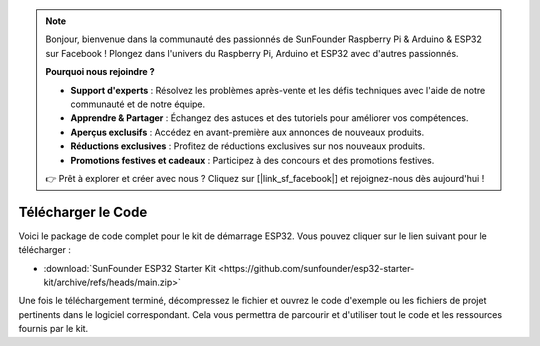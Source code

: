 .. note::
    Bonjour, bienvenue dans la communauté des passionnés de SunFounder Raspberry Pi & Arduino & ESP32 sur Facebook ! Plongez dans l'univers du Raspberry Pi, Arduino et ESP32 avec d'autres passionnés.

    **Pourquoi nous rejoindre ?**

    - **Support d'experts** : Résolvez les problèmes après-vente et les défis techniques avec l'aide de notre communauté et de notre équipe.
    - **Apprendre & Partager** : Échangez des astuces et des tutoriels pour améliorer vos compétences.
    - **Aperçus exclusifs** : Accédez en avant-première aux annonces de nouveaux produits.
    - **Réductions exclusives** : Profitez de réductions exclusives sur nos nouveaux produits.
    - **Promotions festives et cadeaux** : Participez à des concours et des promotions festives.

    👉 Prêt à explorer et créer avec nous ? Cliquez sur [|link_sf_facebook|] et rejoignez-nous dès aujourd'hui !

Télécharger le Code
========================

Voici le package de code complet pour le kit de démarrage ESP32. Vous pouvez cliquer sur le lien suivant pour le télécharger :

* :download:`SunFounder ESP32 Starter Kit <https://github.com/sunfounder/esp32-starter-kit/archive/refs/heads/main.zip>`

Une fois le téléchargement terminé, décompressez le fichier et ouvrez le code d'exemple ou les fichiers de projet pertinents dans le logiciel correspondant. Cela vous permettra de parcourir et d'utiliser tout le code et les ressources fournis par le kit.

